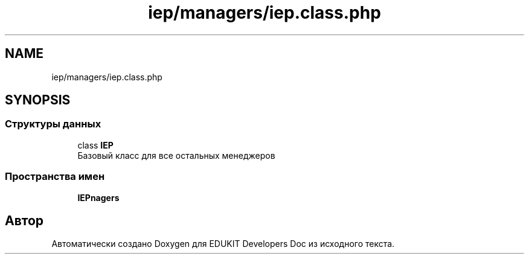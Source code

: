 .TH "iep/managers/iep.class.php" 3 "Ср 23 Авг 2017" "Version 1.0.0" "EDUKIT Developers Doc" \" -*- nroff -*-
.ad l
.nh
.SH NAME
iep/managers/iep.class.php
.SH SYNOPSIS
.br
.PP
.SS "Структуры данных"

.in +1c
.ti -1c
.RI "class \fBIEP\fP"
.br
.RI "Базовый класс для все остальных менеджеров "
.in -1c
.SS "Пространства имен"

.in +1c
.ti -1c
.RI " \fBIEP\\Managers\fP"
.br
.in -1c
.SH "Автор"
.PP 
Автоматически создано Doxygen для EDUKIT Developers Doc из исходного текста\&.
